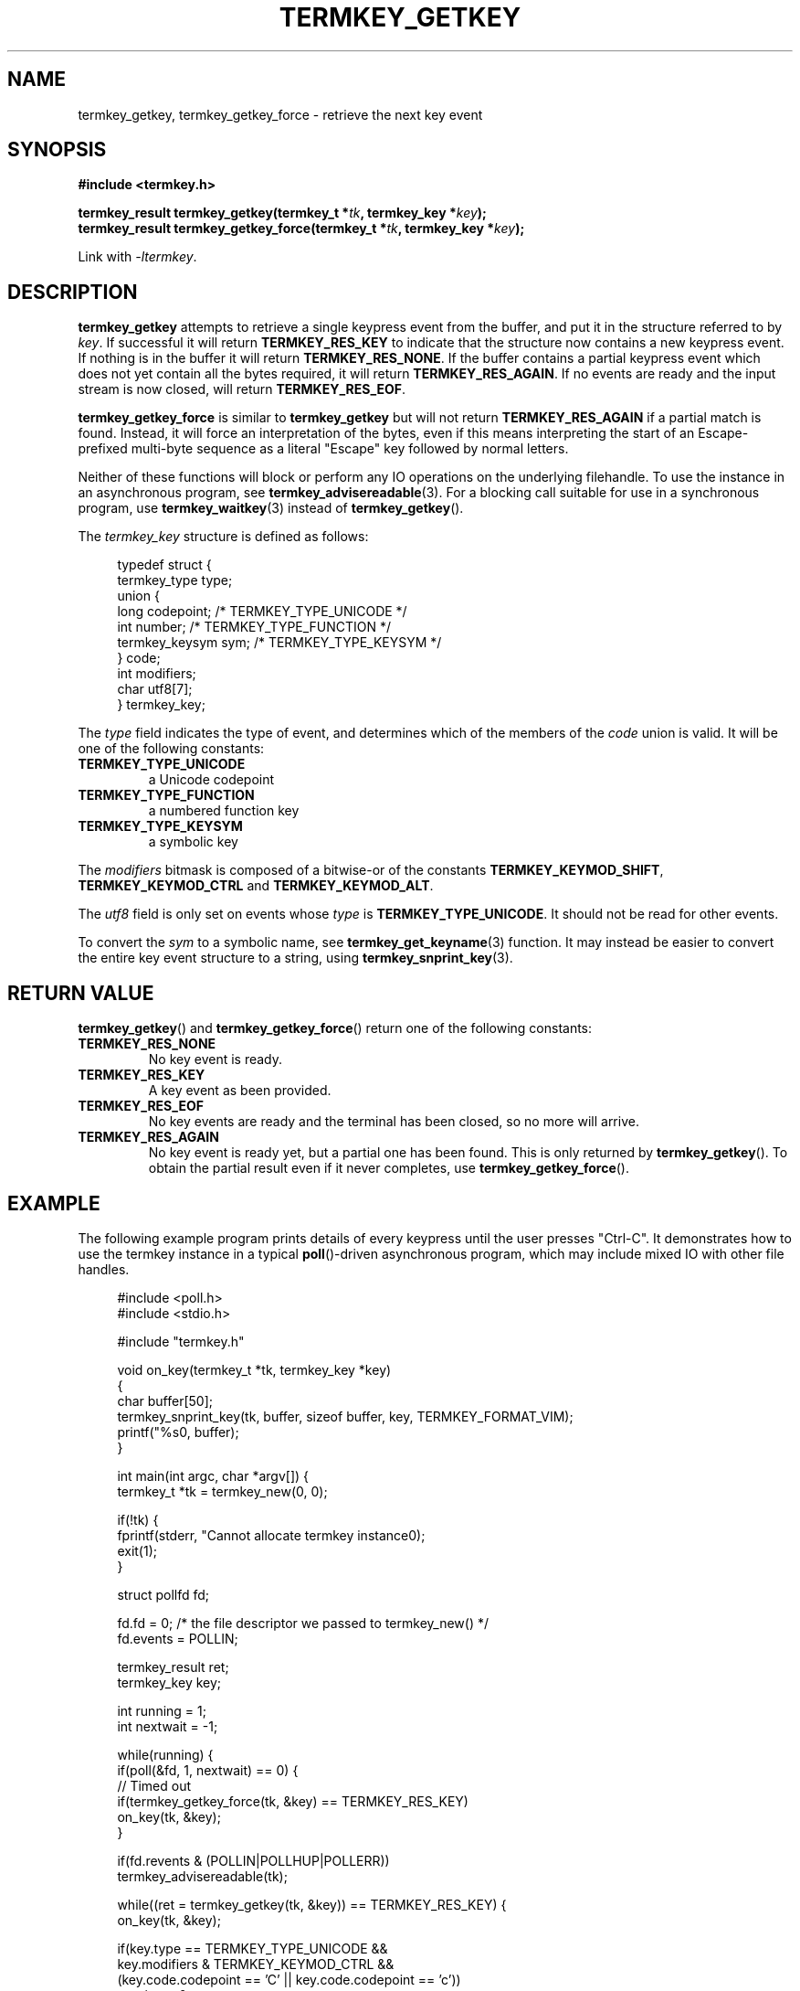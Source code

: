 .TH TERMKEY_GETKEY 3
.SH NAME
termkey_getkey, termkey_getkey_force \- retrieve the next key event
.SH SYNOPSIS
.nf
.B #include <termkey.h>
.sp
.BI "termkey_result termkey_getkey(termkey_t *" tk ", termkey_key *" key );
.br
.BI "termkey_result termkey_getkey_force(termkey_t *" tk ", termkey_key *" key );
.fi
.sp
Link with \fI-ltermkey\fP.
.SH DESCRIPTION
\fBtermkey_getkey\fP attempts to retrieve a single keypress event from the buffer, and put it in the structure referred to by \fIkey\fP. If successful it will return \fBTERMKEY_RES_KEY\fP to indicate that the structure now contains a new keypress event. If nothing is in the buffer it will return \fBTERMKEY_RES_NONE\fP. If the buffer contains a partial keypress event which does not yet contain all the bytes required, it will return \fBTERMKEY_RES_AGAIN\fP. If no events are ready and the input stream is now closed, will return \fBTERMKEY_RES_EOF\fP.
.PP
\fBtermkey_getkey_force\fP is similar to \fBtermkey_getkey\fP but will not return \fBTERMKEY_RES_AGAIN\fP if a partial match is found. Instead, it will force an interpretation of the bytes, even if this means interpreting the start of an Escape-prefixed multi-byte sequence as a literal "Escape" key followed by normal letters.
.PP
Neither of these functions will block or perform any IO operations on the underlying filehandle. To use the instance in an asynchronous program, see \fBtermkey_advisereadable\fP(3). For a blocking call suitable for use in a synchronous program, use \fBtermkey_waitkey\fP(3) instead of \fBtermkey_getkey\fP().
.PP
The \fItermkey_key\fP structure is defined as follows:
.PP
.in +4n
.nf
typedef struct {
    termkey_type type;
    union {
        long           codepoint; /* TERMKEY_TYPE_UNICODE  */
        int            number;    /* TERMKEY_TYPE_FUNCTION */
        termkey_keysym sym;       /* TERMKEY_TYPE_KEYSYM   */
    } code;
    int modifiers;
    char utf8[7];
} termkey_key;
.fi
.in
.PP
The \fItype\fP field indicates the type of event, and determines which of the members of the \fIcode\fP union is valid. It will be one of the following constants:
.TP
.B TERMKEY_TYPE_UNICODE
a Unicode codepoint
.TP
.B TERMKEY_TYPE_FUNCTION
a numbered function key
.TP
.B TERMKEY_TYPE_KEYSYM
a symbolic key
.PP
The \fImodifiers\fP bitmask is composed of a bitwise-or of the constants \fBTERMKEY_KEYMOD_SHIFT\fP, \fBTERMKEY_KEYMOD_CTRL\fP and \fBTERMKEY_KEYMOD_ALT\fP.
.PP
The \fIutf8\fP field is only set on events whose \fItype\fP is \fBTERMKEY_TYPE_UNICODE\fP. It should not be read for other events.
.PP
To convert the \fIsym\fP to a symbolic name, see \fBtermkey_get_keyname\fP(3) function. It may instead be easier to convert the entire key event structure to a string, using \fBtermkey_snprint_key\fP(3).
.SH "RETURN VALUE"
\fBtermkey_getkey\fP() and \fBtermkey_getkey_force\fP() return one of the following constants:
.TP
.B TERMKEY_RES_NONE
No key event is ready.
.TP
.B TERMKEY_RES_KEY
A key event as been provided.
.TP
.B TERMKEY_RES_EOF
No key events are ready and the terminal has been closed, so no more will arrive.
.TP
.B TERMKEY_RES_AGAIN
No key event is ready yet, but a partial one has been found. This is only returned by \fBtermkey_getkey\fP(). To obtain the partial result even if it never completes, use \fBtermkey_getkey_force\fP().
.SH EXAMPLE
The following example program prints details of every keypress until the user presses "Ctrl-C". It demonstrates how to use the termkey instance in a typical \fBpoll\fP()-driven asynchronous program, which may include mixed IO with other file handles.
.PP
.in +4n
.br
#include <poll.h>
.br
#include <stdio.h>
.br

.br
#include "termkey.h"
.br

.br
void on_key(termkey_t *tk, termkey_key *key)
.br
{
.br
  char buffer[50];
.br
  termkey_snprint_key(tk, buffer, sizeof buffer, key, TERMKEY_FORMAT_VIM);
.br
  printf("%s\n", buffer);
.br
}
.br

.br
int main(int argc, char *argv[]) {
.br
  termkey_t *tk = termkey_new(0, 0);
.br

.br
  if(!tk) {
.br
    fprintf(stderr, "Cannot allocate termkey instance\n");
.br
    exit(1);
.br
  }
.br

.br
  struct pollfd fd;
.br

.br
  fd.fd = 0; /* the file descriptor we passed to termkey_new() */
.br
  fd.events = POLLIN;
.br

.br
  termkey_result ret;
.br
  termkey_key key;
.br

.br
  int running = 1;
.br
  int nextwait = -1;
.br

.br
  while(running) {
.br
    if(poll(&fd, 1, nextwait) == 0) {
.br
      // Timed out
.br
      if(termkey_getkey_force(tk, &key) == TERMKEY_RES_KEY)
.br
        on_key(tk, &key);
.br
    }
.br

.br
    if(fd.revents & (POLLIN|POLLHUP|POLLERR))
.br
      termkey_advisereadable(tk);
.br

.br
    while((ret = termkey_getkey(tk, &key)) == TERMKEY_RES_KEY) {
.br
      on_key(tk, &key);
.br

.br
      if(key.type == TERMKEY_TYPE_UNICODE &&
.br
         key.modifiers & TERMKEY_KEYMOD_CTRL &&
.br
         (key.code.codepoint == 'C' || key.code.codepoint == 'c'))
.br
        running = 0;
.br
    }
.br

.br
    if(ret == TERMKEY_RES_AGAIN)
.br
      nextwait = termkey_get_waittime(tk);
.br
    else
.br
      nextwait = -1;
.br
  }
.br

.br
  termkey_destroy(tk);
.br
}
.in
.nf
.fi
.SH "SEE ALSO"
.BR termkey_new (3),
.BR termkey_advisereadable (3),
.BR termkey_waitkey (3),
.BR termkey_set_waittime (3),
.BR termkey_get_keyname (3),
.BR termkey_snprint_key (3)
